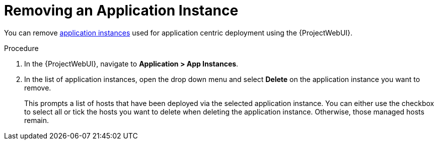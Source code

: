 [id="{context}_removing_an_application_instance"]
= Removing an Application Instance

You can remove xref:{context}_application_instances[application instances] used for application centric deployment using the {ProjectWebUI}.

.Procedure
. In the {ProjectWebUI}, navigate to *Application > App Instances*.
. In the list of application instances, open the drop down menu and select *Delete* on the application instance you want to remove.
+
This prompts a list of hosts that have been deployed via the selected application instance.
You can either use the checkbox to select all or tick the hosts you want to delete when deleting the application instance.
Otherwise, those managed hosts remain.
